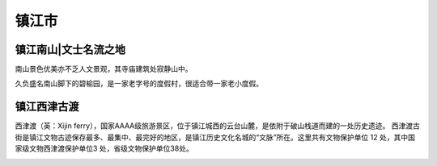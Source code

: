 镇江市
---------------------------------

镇江南山|文士名流之地
>>>>>>>>>>>>>>>>>>>>>>>>>>>>>>>>>>>>>>>>>>>>>
南山景色优美亦不乏人文景观，其寺庙建筑处寂静山中。

.. image:: http://y3.ifengimg.com/haina/2015_40/e3d7238e6d22d55_w600_h419.jpg

久负盛名南山脚下的碧榆园，是一家老字号的度假村，很适合带一家老小度假。

.. image:: http://y3.ifengimg.com/haina/2015_40/105a7539a66c464_w450_h300.jpg

镇江西津古渡
>>>>>>>>>>>>>>>>>>>>>>>>>>>>>>>>>>>>>
西津渡（英：Xijin ferry），国家AAAA级旅游景区，位于镇江城西的云台山麓，是依附于破山栈道而建的一处历史遗迹。
西津渡古街是镇江文物古迹保存最多、最集中、最完好的地区，是镇江历史文化名城的“文脉”所在。这里共有文物保护单位 12 处，其中国家级文物西津渡保护单位3 处，省级文物保护单位38处。

.. image:: https://gss0.bdstatic.com/-4o3dSag_xI4khGkpoWK1HF6hhy/baike/c0%3Dbaike150%2C5%2C5%2C150%2C50/sign=3ee5711ef4d3572c72ef948eeb7a0842/8644ebf81a4c510fedcdc4ed6659252dd42aa53f.jpg
.. image:: https://gss2.bdstatic.com/9fo3dSag_xI4khGkpoWK1HF6hhy/baike/crop%3D0%2C87%2C1920%2C1267%3Bc0%3Dbaike220%2C5%2C5%2C220%2C73/sign=4112d4a708b30f2421d5b643f5a5fd7b/e4dde71190ef76c69d7484ed9a16fdfaae516755.jpg



